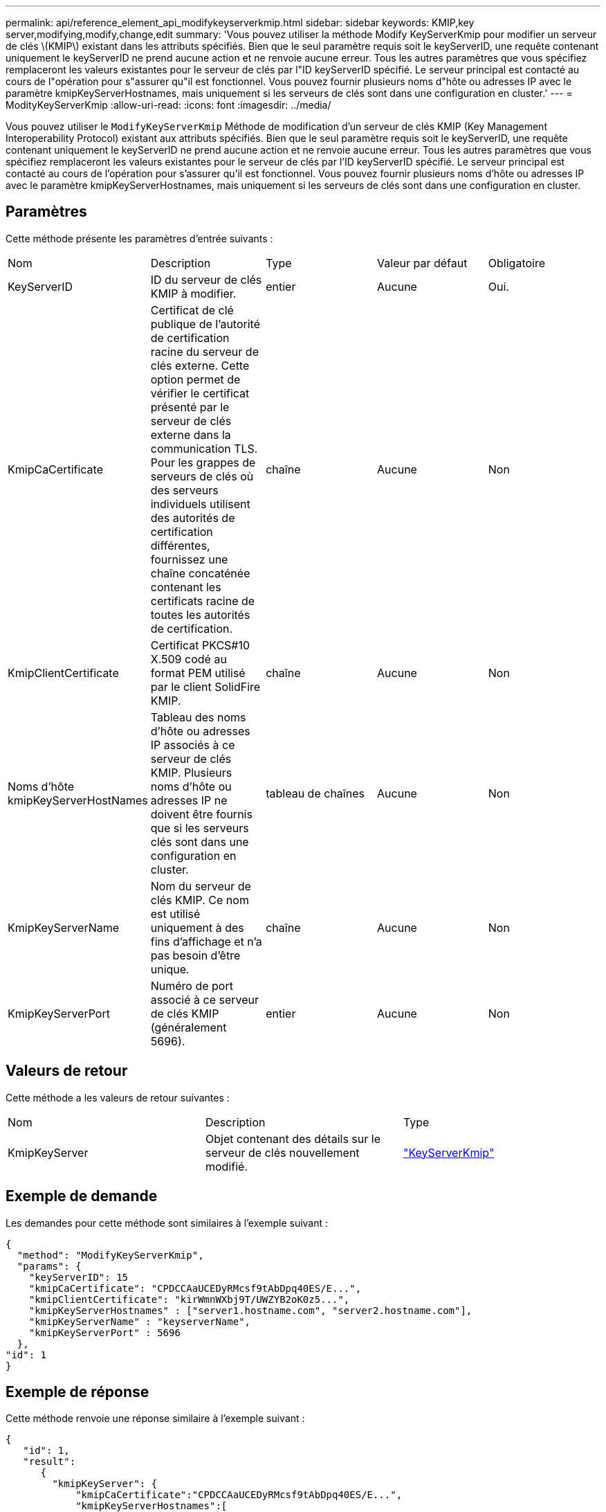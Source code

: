 ---
permalink: api/reference_element_api_modifykeyserverkmip.html 
sidebar: sidebar 
keywords: KMIP,key server,modifying,modify,change,edit 
summary: 'Vous pouvez utiliser la méthode Modify KeyServerKmip pour modifier un serveur de clés \(KMIP\) existant dans les attributs spécifiés. Bien que le seul paramètre requis soit le keyServerID, une requête contenant uniquement le keyServerID ne prend aucune action et ne renvoie aucune erreur. Tous les autres paramètres que vous spécifiez remplaceront les valeurs existantes pour le serveur de clés par l"ID keyServerID spécifié. Le serveur principal est contacté au cours de l"opération pour s"assurer qu"il est fonctionnel. Vous pouvez fournir plusieurs noms d"hôte ou adresses IP avec le paramètre kmipKeyServerHostnames, mais uniquement si les serveurs de clés sont dans une configuration en cluster.' 
---
= ModityKeyServerKmip
:allow-uri-read: 
:icons: font
:imagesdir: ../media/


[role="lead"]
Vous pouvez utiliser le `ModifyKeyServerKmip` Méthode de modification d'un serveur de clés KMIP (Key Management Interoperability Protocol) existant aux attributs spécifiés. Bien que le seul paramètre requis soit le keyServerID, une requête contenant uniquement le keyServerID ne prend aucune action et ne renvoie aucune erreur. Tous les autres paramètres que vous spécifiez remplaceront les valeurs existantes pour le serveur de clés par l'ID keyServerID spécifié. Le serveur principal est contacté au cours de l'opération pour s'assurer qu'il est fonctionnel. Vous pouvez fournir plusieurs noms d'hôte ou adresses IP avec le paramètre kmipKeyServerHostnames, mais uniquement si les serveurs de clés sont dans une configuration en cluster.



== Paramètres

Cette méthode présente les paramètres d'entrée suivants :

|===


| Nom | Description | Type | Valeur par défaut | Obligatoire 


 a| 
KeyServerID
 a| 
ID du serveur de clés KMIP à modifier.
 a| 
entier
 a| 
Aucune
 a| 
Oui.



 a| 
KmipCaCertificate
 a| 
Certificat de clé publique de l'autorité de certification racine du serveur de clés externe. Cette option permet de vérifier le certificat présenté par le serveur de clés externe dans la communication TLS. Pour les grappes de serveurs de clés où des serveurs individuels utilisent des autorités de certification différentes, fournissez une chaîne concaténée contenant les certificats racine de toutes les autorités de certification.
 a| 
chaîne
 a| 
Aucune
 a| 
Non



 a| 
KmipClientCertificate
 a| 
Certificat PKCS#10 X.509 codé au format PEM utilisé par le client SolidFire KMIP.
 a| 
chaîne
 a| 
Aucune
 a| 
Non



 a| 
Noms d'hôte kmipKeyServerHostNames
 a| 
Tableau des noms d'hôte ou adresses IP associés à ce serveur de clés KMIP. Plusieurs noms d'hôte ou adresses IP ne doivent être fournis que si les serveurs clés sont dans une configuration en cluster.
 a| 
tableau de chaînes
 a| 
Aucune
 a| 
Non



 a| 
KmipKeyServerName
 a| 
Nom du serveur de clés KMIP. Ce nom est utilisé uniquement à des fins d'affichage et n'a pas besoin d'être unique.
 a| 
chaîne
 a| 
Aucune
 a| 
Non



 a| 
KmipKeyServerPort
 a| 
Numéro de port associé à ce serveur de clés KMIP (généralement 5696).
 a| 
entier
 a| 
Aucune
 a| 
Non

|===


== Valeurs de retour

Cette méthode a les valeurs de retour suivantes :

|===


| Nom | Description | Type 


 a| 
KmipKeyServer
 a| 
Objet contenant des détails sur le serveur de clés nouvellement modifié.
 a| 
link:reference_element_api_keyserverkmip.md#["KeyServerKmip"]

|===


== Exemple de demande

Les demandes pour cette méthode sont similaires à l'exemple suivant :

[listing]
----
{
  "method": "ModifyKeyServerKmip",
  "params": {
    "keyServerID": 15
    "kmipCaCertificate": "CPDCCAaUCEDyRMcsf9tAbDpq40ES/E...",
    "kmipClientCertificate": "kirWmnWXbj9T/UWZYB2oK0z5...",
    "kmipKeyServerHostnames" : ["server1.hostname.com", "server2.hostname.com"],
    "kmipKeyServerName" : "keyserverName",
    "kmipKeyServerPort" : 5696
  },
"id": 1
}
----


== Exemple de réponse

Cette méthode renvoie une réponse similaire à l'exemple suivant :

[listing]
----
{
   "id": 1,
   "result":
      {
        "kmipKeyServer": {
            "kmipCaCertificate":"CPDCCAaUCEDyRMcsf9tAbDpq40ES/E...",
            "kmipKeyServerHostnames":[
                "server1.hostname.com", "server2.hostname.com"
            ],
            "keyProviderID":1,
            "kmipKeyServerName":"keyserverName",
            "keyServerID":1
            "kmipKeyServerPort":1,
            "kmipClientCertificate":"kirWmnWXbj9T/UWZYB2oK0z5...",
            "kmipAssignedProviderIsActive":true
        }
    }
}
----


== Nouveau depuis la version

11.7
